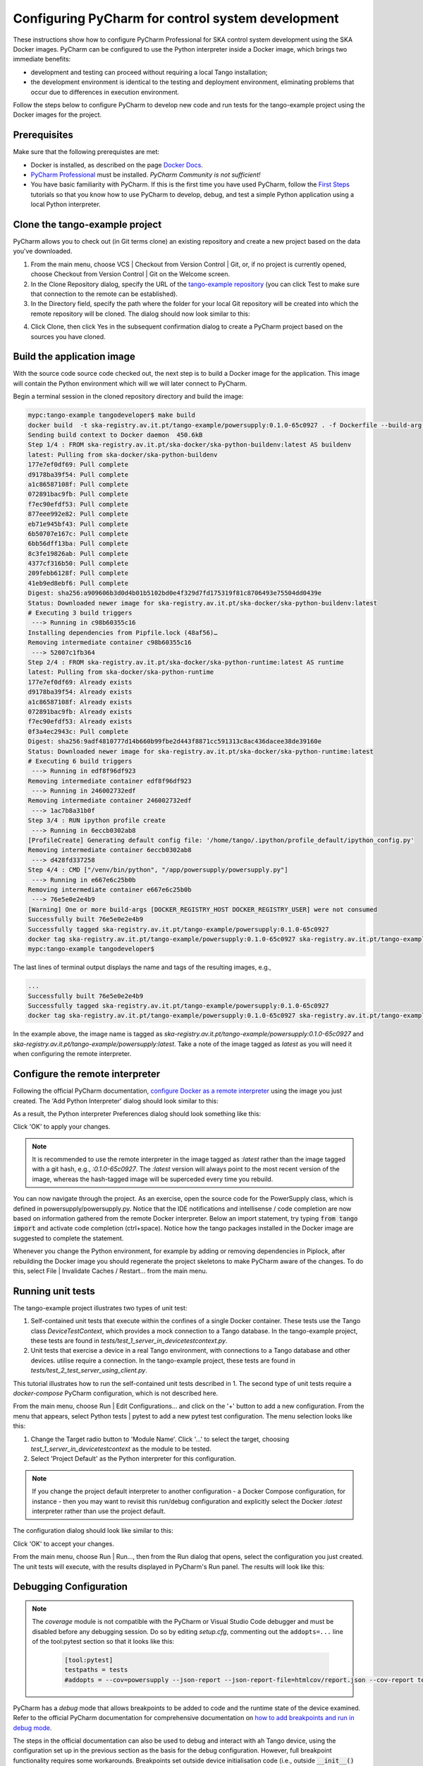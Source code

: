 Configuring PyCharm for control system development
**************************************************

These instructions show how to configure PyCharm Professional for SKA control system development using the SKA Docker
images. PyCharm can be configured to use the Python interpreter inside a Docker image, which brings two immediate
benefits:

- development and testing can proceed without requiring a local Tango installation;
- the development environment is identical to the testing and deployment environment, eliminating problems that occur
  due to differences in execution environment.

Follow the steps below to configure PyCharm to develop new code and run tests for the tango-example project using the
Docker images for the project.

Prerequisites
=============
Make sure that the following prerequistes are met:

- Docker is installed, as described on the page `Docker Docs`_.
- `PyCharm Professional`_ must be installed. *PyCharm Community is not sufficient!*
- You have basic familiarity with PyCharm. If this is the first time you have used PyCharm, follow the `First Steps`_
  tutorials so that you know how to use PyCharm to develop, debug, and test a simple Python application using a local
  Python interpreter.

.. _`Docker Docs`: https://docs.docker.com/
.. _`PyCharm Professional`: https://www.jetbrains.com/pycharm/
.. _`First Steps`: https://www.jetbrains.com/help/pycharm/basic-tutorials.html


Clone the tango-example project
===============================

PyCharm allows you to check out (in Git terms clone) an existing repository and create a new project based on the data
you've downloaded.

#. From the main menu, choose VCS | Checkout from Version Control | Git, or, if no project is currently opened, choose
   Checkout from Version Control | Git on the Welcome screen.

#. In the Clone Repository dialog, specify the URL of the `tango-example repository`_ (you can click Test to make sure
   that connection to the remote can be established).

#. In the Directory field, specify the path where the folder for your local Git repository will be created into which
   the remote repository will be cloned. The dialog should now look similar to this:

.. image:: clone_repository.png
    :align: center

4. Click Clone, then click Yes in the subsequent confirmation dialog to create a PyCharm project based on the sources
   you have cloned.

.. _`tango-example repository`: https://github.com/ska-telescope/tango-example


Build the application image
===========================

With the source code source code checked out, the next step is to build a Docker image for the application. This image
will contain the Python environment which will we will later connect to PyCharm.

Begin a terminal session in the cloned repository directory and build the image:

.. code-block:: console

    mypc:tango-example tangodeveloper$ make build
    docker build  -t ska-registry.av.it.pt/tango-example/powersupply:0.1.0-65c0927 . -f Dockerfile --build-arg DOCKER_REGISTRY_HOST=ska-registry.av.it.pt --build-arg DOCKER_REGISTRY_USER=tango-example
    Sending build context to Docker daemon  450.6kB
    Step 1/4 : FROM ska-registry.av.it.pt/ska-docker/ska-python-buildenv:latest AS buildenv
    latest: Pulling from ska-docker/ska-python-buildenv
    177e7ef0df69: Pull complete
    d9178ba39f54: Pull complete
    a1c86587108f: Pull complete
    072891bac9fb: Pull complete
    f7ec90efdf53: Pull complete
    877eee992e82: Pull complete
    eb71e945bf43: Pull complete
    6b50707e167c: Pull complete
    6bb56dff13ba: Pull complete
    8c3fe19826ab: Pull complete
    4377cf316b50: Pull complete
    209febb6128f: Pull complete
    41eb9ed8ebf6: Pull complete
    Digest: sha256:a909606b3d0d4b01b5102bd0e4f329d7fd175319f81c8706493e75504dd0439e
    Status: Downloaded newer image for ska-registry.av.it.pt/ska-docker/ska-python-buildenv:latest
    # Executing 3 build triggers
     ---> Running in c98b60355c16
    Installing dependencies from Pipfile.lock (48af56)…
    Removing intermediate container c98b60355c16
     ---> 52007c1fb364
    Step 2/4 : FROM ska-registry.av.it.pt/ska-docker/ska-python-runtime:latest AS runtime
    latest: Pulling from ska-docker/ska-python-runtime
    177e7ef0df69: Already exists
    d9178ba39f54: Already exists
    a1c86587108f: Already exists
    072891bac9fb: Already exists
    f7ec90efdf53: Already exists
    0f3a4ec2943c: Pull complete
    Digest: sha256:9adf4810777d14b660b99fbe2d443f8871cc591313c8ac436dacee38de39160e
    Status: Downloaded newer image for ska-registry.av.it.pt/ska-docker/ska-python-runtime:latest
    # Executing 6 build triggers
     ---> Running in edf8f96df923
    Removing intermediate container edf8f96df923
     ---> Running in 246002732edf
    Removing intermediate container 246002732edf
     ---> 1ac7b8a31b0f
    Step 3/4 : RUN ipython profile create
     ---> Running in 6eccb0302ab8
    [ProfileCreate] Generating default config file: '/home/tango/.ipython/profile_default/ipython_config.py'
    Removing intermediate container 6eccb0302ab8
     ---> d428fd337258
    Step 4/4 : CMD ["/venv/bin/python", "/app/powersupply/powersupply.py"]
     ---> Running in e667e6c25b0b
    Removing intermediate container e667e6c25b0b
     ---> 76e5e0e2e4b9
    [Warning] One or more build-args [DOCKER_REGISTRY_HOST DOCKER_REGISTRY_USER] were not consumed
    Successfully built 76e5e0e2e4b9
    Successfully tagged ska-registry.av.it.pt/tango-example/powersupply:0.1.0-65c0927
    docker tag ska-registry.av.it.pt/tango-example/powersupply:0.1.0-65c0927 ska-registry.av.it.pt/tango-example/powersupply:latest
    mypc:tango-example tangodeveloper$

The last lines of terminal output displays the name and tags of the resulting images, e.g.,

.. code-block:: console

    ...
    Successfully built 76e5e0e2e4b9
    Successfully tagged ska-registry.av.it.pt/tango-example/powersupply:0.1.0-65c0927
    docker tag ska-registry.av.it.pt/tango-example/powersupply:0.1.0-65c0927 ska-registry.av.it.pt/tango-example/powersupply:latest

In the example above, the image name is tagged as *ska-registry.av.it.pt/tango-example/powersupply:0.1.0-65c0927* and
*ska-registry.av.it.pt/tango-example/powersupply:latest*. Take a note of the image tagged as *latest* as you will need
it when configuring the remote interpreter.

Configure the remote interpreter
================================

Following the official PyCharm documentation, `configure Docker as a remote interpreter`_ using the image you just
created. The 'Add Python Interpreter' dialog should look similar to this:

.. _`configure Docker as a remote interpreter`: https://www.jetbrains.com/help/pycharm/using-docker-as-a-remote-interpreter.html#config-docker

.. image:: add_python_interpreter.png
    :align: center

As a result, the Python interpreter Preferences dialog should look something like this:

.. image:: preferences_docker_interpreter.png
    :align: center

Click 'OK' to apply your changes.

.. note::
    It is recommended to use the remote interpreter in the image tagged as *:latest* rather than the image tagged with a
    git hash, e.g., *:0.1.0-65c0927*. The *:latest* version will always point to the most recent version of the image,
    whereas the hash-tagged image will be superceded every time you rebuild.

You can now navigate through the project. As an exercise, open the source code for the PowerSupply class, which is
defined in powersupply/powersupply.py. Notice that the IDE notifications and intellisense / code completion are now
based on information gathered from the remote Docker interpreter. Below an import statement, try typing
:code:`from tango import` and activate code completion (ctrl+space). Notice how the tango packages installed in the
Docker image are suggested to complete the statement.

Whenever you change the Python environment, for example by adding or removing dependencies in Piplock, after rebuilding
the Docker image you should regenerate the project skeletons to make PyCharm aware of the changes. To do this, select
File | Invalidate Caches / Restart... from the main menu.


Running unit tests
==================

The tango-example project illustrates two types of unit test:

#. Self-contained unit tests that execute within the confines of a single Docker container. These tests use the Tango
   class *DeviceTestContext*, which provides a mock connection to a Tango database. In the tango-example project, these
   tests are found in *tests/test_1_server_in_devicetestcontext.py*.

#. Unit tests that exercise a device in a real Tango environment, with connections to a Tango database and other
   devices. utilise require a connection. In the tango-example project, these tests are found in
   *tests/test_2_test_server_using_client.py*.

This tutorial illustrates how to run the self-contained unit tests described in 1. The second type of unit tests require
a *docker-compose* PyCharm configuration, which is not described here.

From the main menu, choose Run | Edit Configurations... and click on the '+' button to add a new configuration. From the
menu that appears, select Python tests | pytest to add a new pytest test configuration. The menu selection looks like
this:

.. image:: add_new_pytest_configuration.png
    :align: center

#. Change the Target radio button to 'Module Name'. Click '...' to select the target, choosing
   *test_1_server_in_devicetestcontext* as the module to be tested.

#. Select 'Project Default' as the Python interpreter for this configuration.

.. note:: If you change the project default interpreter to another configuration - a Docker Compose configuration, for
   instance - then you may want to revisit this run/debug configuration and explicitly select the Docker *:latest*
   interpreter rather than use the project default.

The configuration dialog should look like similar to this:

.. image:: devicetestcontext_configuration.png
    :align: center

Click 'OK' to accept your changes.

From the main menu, choose Run | Run..., then from the Run dialog that opens, select the configuration you just created.
The unit tests will execute, with the results displayed in PyCharm's Run panel. The results will look like this:

.. image:: devicetestcontext_test_results.png
    :align: center


Debugging Configuration
=======================

.. note:: The *coverage* module is not compatible with the PyCharm or Visual Studio Code debugger and must be disabled
   before any debugging session. Do so by editing *setup.cfg*, commenting out the ``addopts=...`` line of the
   tool:pytest section so that it looks like this:

    .. code-block:: console

        [tool:pytest]
        testpaths = tests
        #addopts = --cov=powersupply --json-report --json-report-file=htmlcov/report.json --cov-report term --cov-report html --cov-report xml --pylint --pylint-error-types=EF

PyCharm has a *debug* mode that allows breakpoints to be added to code and the runtime state of the device examined.
Refer to the official PyCharm documentation for comprehensive documentation on
`how to add breakpoints and run in debug mode`_.

.. _`how to add breakpoints and run in debug mode`: https://www.jetbrains.com/help/pycharm/debugging-code.html

The steps in the official documentation can also be used to debug and interact with ah Tango device, using the
configuration set up in the previous section as the basis for the debug configuration. However, full breakpoint
functionality requires some workarounds. Breakpoints set outside device initialisation code (i.e., outside
:code:`__init__()` and `init_device()`) only function if the Tango device uses `asyncio green mode`_. In non-asyncio
modes, Tango creates new Python threads to service requests. Unfortunately these threads do not inherit the debugging
configuration attached by PyCharm.

.. _`asyncio green mode`: https://pytango.readthedocs.io/en/stable/green_modes/green.html

For working breakpoints, there are two solutions:

#. the device must be converted to use asyncio green mode;
#. add :code:`pydevd` to your Piplock as a project dependency, rebuild the Docker image and refresh the project
   skeletons, then add :code:`pydevd.settrace()` statements where the breakpoint is required. For example, to add a
   breakpoint in the :code:`PowerSupply.get_current()` method, the code should look like this:

.. code-block:: python

    def get_current(self):
        """Get the current"""
        import pydevd
        pydevd.settrace()  # this is equivalent to setting a breakpoint in IDE
        return self.__current


Troubleshooting
===============

- **SegmentationFaults when using DeviceTestContext**

  Unit tests that create a new DeviceTestContext per test must run each DeviceTestContext in a new process to avoid
  SegmentationFault errors. For more info, see:

  - https://github.com/tango-controls/pytango/pull/77
  - http://www.tango-controls.org/community/forum/c/development/python/testing-tango-devices-using-pytest/?page=1#post-3761

- **Errors when mixing test types**

  Running DeviceTestContext tests after test that use a Tango client results in errors where the DeviceTestContext gets
  stuck in initialisation. One workaround is to set the filenames so that the DeviceTestContext tests run first.
